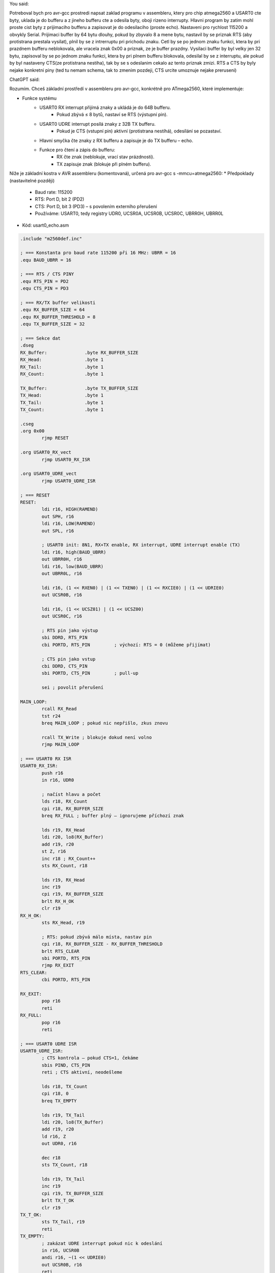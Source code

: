 .. vim:   noexpandtab fileencoding=utf-8 nomodified   wrap textwidth=0 foldmethod=marker foldmarker={{{,}}} foldcolumn=4 ruler showcmd lcs=tab\:|- list tabstop=8 noexpandtab nosmarttab softtabstop=0 shiftwidth=0 linebreak showbreak=»\	ft=rst


You said:

Potreboval bych pro avr-gcc prostredi napsat zaklad programu v assembleru, ktery pro chip atmega2560 a USART0 cte byty, uklada je do bufferu a z jineho bufferu cte a odesila byty, oboji rizeno interrupty. Hlavni program by zatim mohl proste cist byty z prijimaciho bufferu a zapisovat je do odesilaciho (proste echo). Nastaveni pro rychlost 115200 a obvykly Serial.
Prijimaci buffer by 64 bytu dlouhy, pokud by zbyvalo 8 a mene bytu, nastavil by se priznak RTS (aby protistrana prestala vysilat), plnil by se z intrerruptu pri prichodu znaku. Cetl by se po jednom znaku funkci, ktera by pri prazdnem bufferu neblokovala, ale vracela znak 0x00 a priznak, ze je buffer prazdny. 
Vysilaci buffer by byl velky jen 32 bytu, zapisoval by se po jednom znaku funkci, ktera by pri plnem bufferu blokovala, odesilal by se z interruptu, ale pokud by byl nastaveny CTS(ze protistrana nestiha), tak by se s odeslanim cekalo az tento priznak zmizi.
RTS a CTS by byly nejake konkretni piny (ted tu nemam schema, tak to zmenim pozdeji, CTS urcite umoznuje nejake preruseni)

ChatGPT said:

Rozumím. Chceš základní prostředí v assembleru pro avr-gcc, konkrétně pro ATmega2560, které implementuje:

* Funkce systému
	* USART0 RX interrupt přijímá znaky a ukládá je do 64B bufferu.
		* Pokud zbývá ≤ 8 bytů, nastaví se RTS (výstupní pin).
	* USART0 UDRE interrupt posílá znaky z 32B TX bufferu.
		* Pokud je CTS (vstupní pin) aktivní (protistrana nestíhá), odesílání se pozastaví.
	* Hlavní smyčka čte znaky z RX bufferu a zapisuje je do TX bufferu – echo.
	* Funkce pro čtení a zápis do bufferu:
		* RX čte znak (neblokuje, vrací stav prázdnosti).
		* TX zapisuje znak (blokuje při plném bufferu).

Níže je základní kostra v AVR assembleru (komentovaná), určená pro avr-gcc s -mmcu=atmega2560:
* Předpoklady (nastavitelné později)
	* Baud rate: 115200
	* RTS: Port D, bit 2 (PD2)
	* CTS: Port D, bit 3 (PD3) – s povolením externího přerušení
	* Používáme: USART0, tedy registry UDR0, UCSR0A, UCSR0B, UCSR0C, UBRR0H, UBRR0L
* Kód: usart0_echo.asm


.. code::

	.include "m2560def.inc"

	; === Konstanta pro baud rate 115200 při 16 MHz: UBRR = 16
	.equ BAUD_UBRR = 16

	; === RTS / CTS PINY
	.equ RTS_PIN = PD2
	.equ CTS_PIN = PD3

	; === RX/TX buffer velikosti
	.equ RX_BUFFER_SIZE = 64
	.equ RX_BUFFER_THRESHOLD = 8
	.equ TX_BUFFER_SIZE = 32

	; === Sekce dat
	.dseg
	RX_Buffer:		.byte RX_BUFFER_SIZE
	RX_Head:		.byte 1
	RX_Tail:		.byte 1
	RX_Count:		.byte 1

	TX_Buffer:		.byte TX_BUFFER_SIZE
	TX_Head:		.byte 1
	TX_Tail:		.byte 1
	TX_Count:		.byte 1

	.cseg
	.org 0x00
		rjmp RESET

	.org USART0_RX_vect
		rjmp USART0_RX_ISR

	.org USART0_UDRE_vect
		rjmp USART0_UDRE_ISR

	; === RESET
	RESET:
		ldi r16, HIGH(RAMEND)
		out SPH, r16
		ldi r16, LOW(RAMEND)
		out SPL, r16

		; USART0 init: 8N1, RX+TX enable, RX interrupt, UDRE interrupt enable (TX)
		ldi r16, high(BAUD_UBRR)
		out UBRR0H, r16
		ldi r16, low(BAUD_UBRR)
		out UBRR0L, r16

		ldi r16, (1 << RXEN0) | (1 << TXEN0) | (1 << RXCIE0) | (1 << UDRIE0)
		out UCSR0B, r16

		ldi r16, (1 << UCSZ01) | (1 << UCSZ00)
		out UCSR0C, r16

		; RTS pin jako výstup
		sbi DDRD, RTS_PIN
		cbi PORTD, RTS_PIN	   ; výchozí: RTS = 0 (můžeme přijímat)

		; CTS pin jako vstup
		cbi DDRD, CTS_PIN
		sbi PORTD, CTS_PIN	   ; pull-up

		sei ; povolit přerušení

	MAIN_LOOP:
		rcall RX_Read
		tst r24
		breq MAIN_LOOP ; pokud nic nepřišlo, zkus znovu

		rcall TX_Write ; blokuje dokud není volno
		rjmp MAIN_LOOP

	; === USART0 RX ISR
	USART0_RX_ISR:
		push r16
		in r16, UDR0

		; načíst hlavu a počet
		lds r18, RX_Count
		cpi r18, RX_BUFFER_SIZE
		breq RX_FULL ; buffer plný – ignorujeme příchozí znak

		lds r19, RX_Head
		ldi r20, lo8(RX_Buffer)
		add r19, r20
		st Z, r16
		inc r18 ; RX_Count++
		sts RX_Count, r18

		lds r19, RX_Head
		inc r19
		cpi r19, RX_BUFFER_SIZE
		brlt RX_H_OK
		clr r19
	RX_H_OK:
		sts RX_Head, r19

		; RTS: pokud zbývá málo místa, nastav pin
		cpi r18, RX_BUFFER_SIZE - RX_BUFFER_THRESHOLD
		brlt RTS_CLEAR
		sbi PORTD, RTS_PIN
		rjmp RX_EXIT
	RTS_CLEAR:
		cbi PORTD, RTS_PIN

	RX_EXIT:
		pop r16
		reti
	RX_FULL:
		pop r16
		reti

	; === USART0 UDRE ISR
	USART0_UDRE_ISR:
		; CTS kontrola – pokud CTS=1, čekáme
		sbis PIND, CTS_PIN
		reti ; CTS aktivní, neodešleme

		lds r18, TX_Count
		cpi r18, 0
		breq TX_EMPTY

		lds r19, TX_Tail
		ldi r20, lo8(TX_Buffer)
		add r19, r20
		ld r16, Z
		out UDR0, r16

		dec r18
		sts TX_Count, r18

		lds r19, TX_Tail
		inc r19
		cpi r19, TX_BUFFER_SIZE
		brlt TX_T_OK
		clr r19
	TX_T_OK:
		sts TX_Tail, r19
		reti
	TX_EMPTY:
		; zakázat UDRE interrupt pokud nic k odeslání
		in r16, UCSR0B
		andi r16, ~(1 << UDRIE0)
		out UCSR0B, r16
		reti

	; === RX_Read: Výstup r24 = znak, r25 = 1 pokud data, jinak 0
	RX_Read:
		lds r18, RX_Count
		cpi r18, 0
		breq RX_EMPTY_FUNC
		lds r19, RX_Tail
		ldi r20, lo8(RX_Buffer)
		add r19, r20
		ld r24, Z
		dec r18
		sts RX_Count, r18
		lds r19, RX_Tail
		inc r19
		cpi r19, RX_BUFFER_SIZE
		brlt RX_T2
		clr r19
	RX_T2:
		sts RX_Tail, r19
		ldi r25, 1
		ret
	RX_EMPTY_FUNC:
		ldi r24, 0x00
		clr r25
		ret

	; === TX_Write: vstup r24 = znak, blokuje při plném bufferu
	TX_Write:
	TX_WAIT:
		lds r18, TX_Count
		cpi r18, TX_BUFFER_SIZE
		breq TX_WAIT
		lds r19, TX_Head
		ldi r20, lo8(TX_Buffer)
		add r19, r20
		st Z, r24
		inc r18
		sts TX_Count, r18
		lds r19, TX_Head
		inc r19
		cpi r19, TX_BUFFER_SIZE
		brlt TX_H2
		clr r19
	TX_H2:
		sts TX_Head, r19

		; povolit UDRE interrupt
		in r16, UCSR0B
		ori r16, (1 << UDRIE0)
		out UCSR0B, r16
		ret

* Poznámky:
	* Můžeš upravit RTS/CTS piny dle konkrétního schématu.
	* CTS kontroluje, zda se vůbec má posílat – UDRE ISR čeká pokud je CTS aktivní.
	* Funkce RX_Read a TX_Write jsou připraveny volat z C nebo ASM programu.
	* TX_Write blokuje, ale lze ji upravit i na neblokující variantu.

